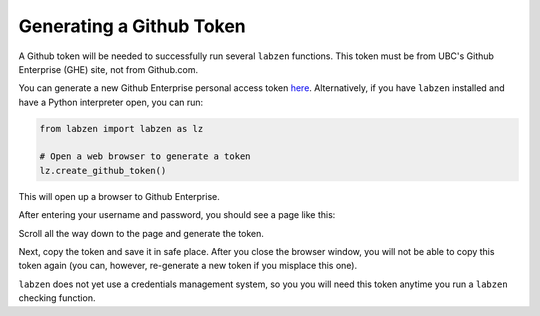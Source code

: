 .. highlight:: python

============
Generating a Github Token
============

A Github token will be needed to successfully run several ``labzen`` functions.
This token must be from UBC's Github Enterprise (GHE) site, not from Github.com.

You can generate a new Github Enterprise personal access token `here <https://github.ubc.ca/settings/tokens/new?scopes=repo,user,gist,workflow&description=LABZEN>`_.
Alternatively, if you have ``labzen`` installed and have a Python interpreter open, you can run:

.. code-block:: python

    from labzen import labzen as lz
    
    # Open a web browser to generate a token
    lz.create_github_token()

This will open up a browser to Github Enterprise.

.. image:: img/step1.png
  :width: 300
  :alt: Step 1

After entering your username and password, you should see a page like this:

.. image:: img/token.png
  :width: 600
  :alt: Token Generation

Scroll all the way down to the page and generate the token.

.. image:: img/step2.png
  :width: 600
  :alt: Step 2

Next, copy the token and save it in safe place. 
After you close the browser window, you will not be able to copy this token again 
(you can, however, re-generate a new token if you misplace this one).

.. image:: img/step3.png
  :width: 600
  :alt: Step 3


``labzen`` does not yet use a credentials management system, 
so you you will need this token anytime you run a ``labzen`` checking function.
